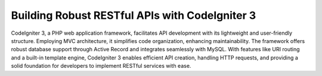 ###################
Building Robust RESTful APIs with CodeIgniter 3
###################

CodeIgniter 3, a PHP web application framework, facilitates API development with its lightweight and user-friendly structure. Employing MVC architecture, it simplifies code organization, enhancing maintainability. The framework offers robust database support through Active Record and integrates seamlessly with MySQL. With features like URI routing and a built-in template engine, CodeIgniter 3 enables efficient API creation, handling HTTP requests, and providing a solid foundation for developers to implement RESTful services with ease.

